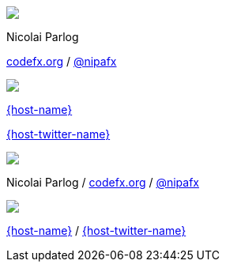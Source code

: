 [subs="attributes"]
++++
<div class="event">
	<div class="participant">
		<img src="images/logo-nipa-face.png" class="logo">
		<div class="name">
			<p>Nicolai Parlog</p>
			<p><a href="http://codefx.org">codefx.org</a>
				/ <a href="https://twitter.com/nipafx" title="Nicolai on Twitter">@nipafx</a></p>
		</div>
	</div>
	<div class="participant">
		<img src="{host-logo-url}" class="logo">
		<div class="name">
			<p><a href="{host-url}">{host-name}</a></p>
			<p><a href="{host-twitter-url}">{host-twitter-name}</a></p>
		</div>
	</div>
</div>
<!-- Just adding a footer does not work because reveal.js puts it into the slides and we couldn't get it out via CSS. So we move it via JavaScript. -->
<footer>
	<div class="participant">
		<img src="images/logo-nipa-face.png" class="logo">
		<div class="name"><p>
			Nicolai Parlog
			/ <a href="http://codefx.org">codefx.org</a>
			/ <a href="https://twitter.com/nipafx" title="Nicolai on Twitter">@nipafx</a>
		</p></div>
	</div>
	<div class="participant">
		<img src="{host-logo-url}" class="logo">
		<div class="name">
			<p><a href="{host-url}">{host-name}</a> / <a href="{host-twitter-url}">{host-twitter-name}</a></p>
		</div>
	</div>
</footer>
<script>
	document.addEventListener('DOMContentLoaded', function () {
		document.body.appendChild(document.querySelector('footer'));
	})
</script>
++++
